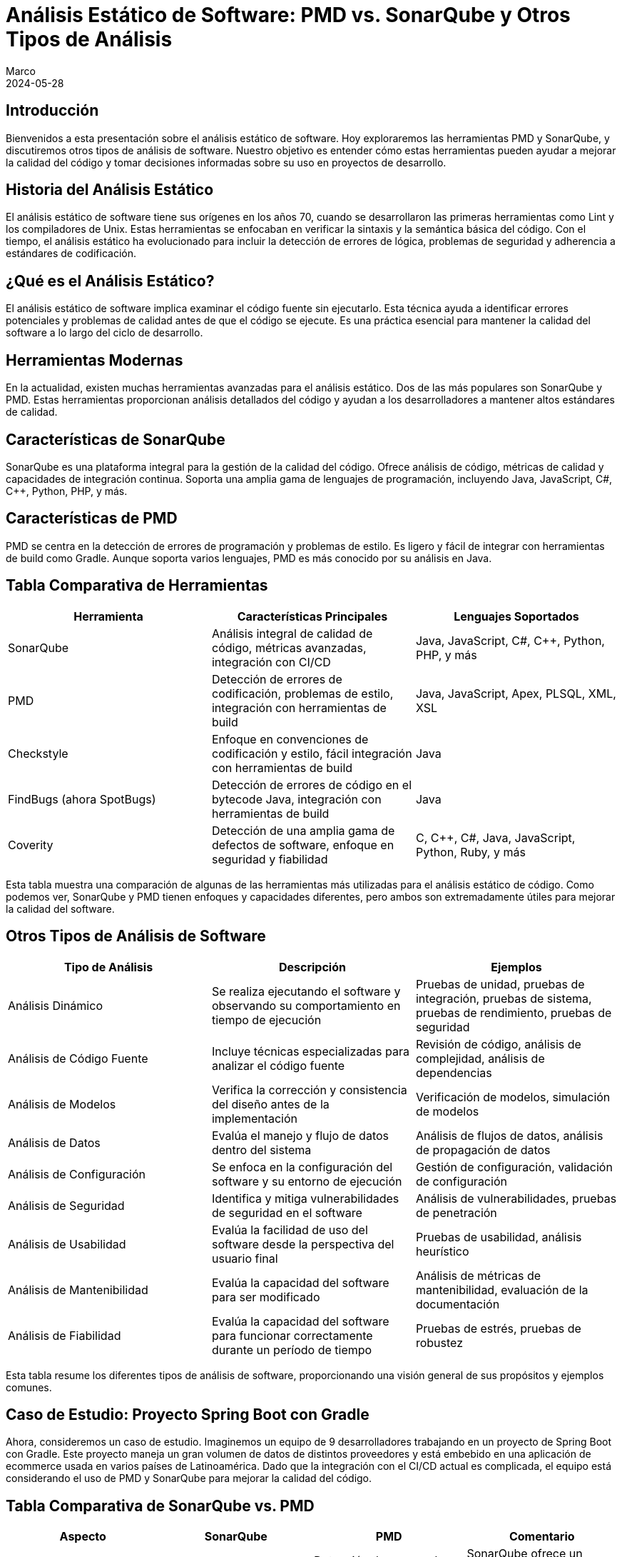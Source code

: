 = Análisis Estático de Software: PMD vs. SonarQube y Otros Tipos de Análisis
Marco
2024-05-28

== Introducción

Bienvenidos a esta presentación sobre el análisis estático de software. Hoy exploraremos las herramientas PMD y SonarQube, y discutiremos otros tipos de análisis de software. Nuestro objetivo es entender cómo estas herramientas pueden ayudar a mejorar la calidad del código y tomar decisiones informadas sobre su uso en proyectos de desarrollo.

== Historia del Análisis Estático

El análisis estático de software tiene sus orígenes en los años 70, cuando se desarrollaron las primeras herramientas como Lint y los compiladores de Unix. Estas herramientas se enfocaban en verificar la sintaxis y la semántica básica del código. Con el tiempo, el análisis estático ha evolucionado para incluir la detección de errores de lógica, problemas de seguridad y adherencia a estándares de codificación.

== ¿Qué es el Análisis Estático?

El análisis estático de software implica examinar el código fuente sin ejecutarlo. Esta técnica ayuda a identificar errores potenciales y problemas de calidad antes de que el código se ejecute. Es una práctica esencial para mantener la calidad del software a lo largo del ciclo de desarrollo.

== Herramientas Modernas

En la actualidad, existen muchas herramientas avanzadas para el análisis estático. Dos de las más populares son SonarQube y PMD. Estas herramientas proporcionan análisis detallados del código y ayudan a los desarrolladores a mantener altos estándares de calidad.

== Características de SonarQube

SonarQube es una plataforma integral para la gestión de la calidad del código. Ofrece análisis de código, métricas de calidad y capacidades de integración continua. Soporta una amplia gama de lenguajes de programación, incluyendo Java, JavaScript, C#, C++, Python, PHP, y más.

== Características de PMD

PMD se centra en la detección de errores de programación y problemas de estilo. Es ligero y fácil de integrar con herramientas de build como Gradle. Aunque soporta varios lenguajes, PMD es más conocido por su análisis en Java.

== Tabla Comparativa de Herramientas

[cols="3*", options="header"]
|===
| Herramienta | Características Principales | Lenguajes Soportados

| SonarQube
| Análisis integral de calidad de código, métricas avanzadas, integración con CI/CD
| Java, JavaScript, C#, C++, Python, PHP, y más

| PMD
| Detección de errores de codificación, problemas de estilo, integración con herramientas de build
| Java, JavaScript, Apex, PLSQL, XML, XSL

| Checkstyle
| Enfoque en convenciones de codificación y estilo, fácil integración con herramientas de build
| Java

| FindBugs (ahora SpotBugs)
| Detección de errores de código en el bytecode Java, integración con herramientas de build
| Java

| Coverity
| Detección de una amplia gama de defectos de software, enfoque en seguridad y fiabilidad
| C, C++, C#, Java, JavaScript, Python, Ruby, y más

|===

Esta tabla muestra una comparación de algunas de las herramientas más utilizadas para el análisis estático de código. Como podemos ver, SonarQube y PMD tienen enfoques y capacidades diferentes, pero ambos son extremadamente útiles para mejorar la calidad del software.

== Otros Tipos de Análisis de Software

[cols="3*", options="header"]
|===
| Tipo de Análisis | Descripción | Ejemplos

| Análisis Dinámico
| Se realiza ejecutando el software y observando su comportamiento en tiempo de ejecución
| Pruebas de unidad, pruebas de integración, pruebas de sistema, pruebas de rendimiento, pruebas de seguridad

| Análisis de Código Fuente
| Incluye técnicas especializadas para analizar el código fuente
| Revisión de código, análisis de complejidad, análisis de dependencias

| Análisis de Modelos
| Verifica la corrección y consistencia del diseño antes de la implementación
| Verificación de modelos, simulación de modelos

| Análisis de Datos
| Evalúa el manejo y flujo de datos dentro del sistema
| Análisis de flujos de datos, análisis de propagación de datos

| Análisis de Configuración
| Se enfoca en la configuración del software y su entorno de ejecución
| Gestión de configuración, validación de configuración

| Análisis de Seguridad
| Identifica y mitiga vulnerabilidades de seguridad en el software
| Análisis de vulnerabilidades, pruebas de penetración

| Análisis de Usabilidad
| Evalúa la facilidad de uso del software desde la perspectiva del usuario final
| Pruebas de usabilidad, análisis heurístico

| Análisis de Mantenibilidad
| Evalúa la capacidad del software para ser modificado
| Análisis de métricas de mantenibilidad, evaluación de la documentación

| Análisis de Fiabilidad
| Evalúa la capacidad del software para funcionar correctamente durante un período de tiempo
| Pruebas de estrés, pruebas de robustez

|===

Esta tabla resume los diferentes tipos de análisis de software, proporcionando una visión general de sus propósitos y ejemplos comunes.

== Caso de Estudio: Proyecto Spring Boot con Gradle

Ahora, consideremos un caso de estudio. Imaginemos un equipo de 9 desarrolladores trabajando en un proyecto de Spring Boot con Gradle. Este proyecto maneja un gran volumen de datos de distintos proveedores y está embebido en una aplicación de ecommerce usada en varios países de Latinoamérica. Dado que la integración con el CI/CD actual es complicada, el equipo está considerando el uso de PMD y SonarQube para mejorar la calidad del código.

== Tabla Comparativa de SonarQube vs. PMD

[cols="4*", options="header"]
|===
| Aspecto | SonarQube | PMD | Comentario

| Enfoque
| Análisis integral de calidad
| Detección de errores de codificación
| SonarQube ofrece un análisis más amplio y detallado

| Integración con CI/CD
| Sí, amplia integración
| Limitada, más ligera
| SonarQube tiene mejores capacidades de integración continua

| Métricas de Calidad
| Cobertura de pruebas, deuda técnica, complejidad, duplicación, y más
| Problemas de codificación, estilo y diseño
| SonarQube proporciona métricas más diversas y detalladas

| Facilidad de Configuración
| Requiere más configuración
| Más fácil de configurar
| PMD es más ligero y sencillo de integrar

| Reportes y Dashboards
| Dashboard centralizado con informes detallados
| Informes simples
| SonarQube ofrece mejores capacidades de reporte y visualización

| Soporte Multilenguaje
| Soporte para muchos lenguajes
| Menos lenguajes soportados
| SonarQube tiene un soporte más amplio de lenguajes

|===

Esta tabla nos ayuda a entender las diferencias clave entre SonarQube y PMD. Mientras SonarQube ofrece un análisis integral y capacidades avanzadas, PMD es más ligero y fácil de configurar.

== Métricas de Calidad en SonarQube

[cols="4*", options="header"]
|===
| Métrica | Descripción | Criticidad | Forma de Medir/Valores

| Complejidad Ciclomática
| Mide la cantidad de rutas independientes a través del código
| Alta: Afecta la mantenibilidad y comprensión del código
| Número de caminos de ejecución: Bajo (1-10), Medio (11-20), Alto (>20)

| Complejidad Cognitiva
| Evalúa la dificultad para entender el flujo lógico del código
| Alta: Impacta la facilidad de mantenimiento
| Dificultad percibida: Bajo (1-10), Medio (11-20), Alto (>20)

| Cobertura de Código
| Proporción del código cubierto por pruebas automatizadas
| Crítica: Baja cobertura puede indicar áreas propensas a errores
| Porcentaje de líneas cubiertas: Bajo (<50%), Medio (50%-80%), Alto (>80%)

| Duplicación de Código
| Porcentaje de código duplicado en el proyecto
| Media: Afecta la mantenibilidad y consistencia
| Porcentaje de duplicación: Bajo (<5%), Medio (5%-10%), Alto (>10%)

| Bugs
| Problemas en el código que pueden causar fallos en tiempo de ejecución
| Crítica: Directamente impacta la fiabilidad del software
| Número de bugs: Crítico, Alto, Medio, Bajo (según impacto)

| Vulnerabilidades
| Problemas de seguridad que podrían ser explotados
| Crítica: Afecta la seguridad del sistema
| Número de vulnerabilidades: Crítico, Alto, Medio, Bajo (según severidad)

| Code Smells
| Problemas de diseño y mantenibilidad en el código
| Media: Afecta la calidad y facilidad de mantenimiento a largo plazo
| Número de code smells: Bajo, Medio, Alto (según impacto en la mantenibilidad)

| Debt Ratio (Ratio de Deuda Técnica)
| Proporción del esfuerzo necesario para remediar problemas de calidad
| Alta: Indicador de acumulación de problemas técnicos
| Porcentaje de deuda técnica: Bajo (<5%), Medio (5%-10%), Alto (>10%)

|===

Estas métricas de SonarQube proporcionan una visión integral de la calidad del código, ayudando a identificar áreas que necesitan mejora. Cada métrica tiene una forma específica de medición y un impacto definido en la calidad del software.

== Problemas Detectados por PMD

[cols="4*", options="header"]
|===
| Problema | Descripción | Categoría | Severidad

| NullPointerException
| Posibles usos de objetos null que pueden causar excepciones en tiempo de ejecución
| Errores de Programación
| Alta

| Array Index Out Of Bounds
| Accesos a índices de arrays que podrían estar fuera de sus límites
| Errores de Programación
| Alta

| Division by Zero
| Operaciones aritméticas que podrían resultar en una división por cero
| Errores de Programación
| Alta

| Inefficient String Concatenation
| Concatenaciones de strings en bucles que deberían usar `StringBuilder` o `StringBuffer`
| Código Ineficiente
| Media

| Unused Local Variables
| Variables locales que son declaradas pero nunca utilizadas
| Código Ineficiente
| Baja

| Unused Private Fields
| Campos privados que nunca son referenciados
| Código Ineficiente
| Baja

| Empty Catch Block
| Bloques catch vacíos que silencian excepciones sin manejarlas adecuadamente
| Malos Hábitos de Codificación
| Alta

| Empty If Statement
| Condicionales if que no contienen ningún código en su bloque
| Malos Hábitos de Codificación
| Baja

| Empty Statement
| Bloques de código vacíos que no tienen efecto
| Malos Hábitos de Codificación
| Baja

| Unnecessary Constructors
| Constructores que no hacen nada o sólo llaman al constructor de la superclase sin realizar ninguna acción adicional
| Malos Hábitos de Codificación
| Media

| Long Variable Names
| Nombres de variables excesivamente largos que afectan la legibilidad del código
| Problemas de Estilo y Convenciones de Codificación
| Baja

| Short Variable Names
| Nombres de variables demasiado cortos que no describen adecuadamente su propósito
| Problemas de Estilo y Convenciones de Codificación
| Baja

| Magic Numbers
| Uso de números literales en el código en lugar de constantes descriptivas
| Problemas de Estilo y Convenciones de Codificación
| Media

| Misleading Variable Names
| Variables con nombres que no reflejan su propósito o contenido
| Problemas de Estilo y Convenciones de Codificación
| Media

| Excessive Class Length
| Clases que son demasiado largas y complejas
| Problemas de Diseño
| Alta

| Excessive Method Length
| Métodos que contienen demasiadas líneas de código, indicando que deberían ser refactorizados
| Problemas de Diseño
| Alta

| Coupling Between Objects
| Demasiadas dependencias entre clases, lo cual puede indicar problemas de diseño y mantenimiento
| Problemas de Diseño
| Alta

| High Cyclomatic Complexity
| Métodos o clases con una complejidad ciclomática alta, lo que sugiere que son difíciles de entender y mantener
| Problemas de Diseño
| Alta

| Hardcoded Credentials
| Credenciales como nombres de usuario y contraseñas que están hardcoded en el código fuente
| Errores de Seguridad
| Crítica

| Insecure HTTP
| Uso de HTTP en lugar de HTTPS para la comunicación, lo cual puede ser un riesgo de seguridad
| Errores de Seguridad
| Crítica

| Deserialization Issues
| Problemas relacionados con la deserialización de datos que podrían ser explotados para ataques de seguridad
| Errores de Seguridad
| Alta

| Duplicate Code
| Código duplicado que debería ser refactorizado para mejorar la mantenibilidad
| Problemas de Mantenimiento
| Media

| Dead Code
| Código que nunca se ejecuta y puede ser eliminado
| Problemas de Mantenimiento
| Baja

| God Class
| Clases que tienen demasiadas responsabilidades y deberían ser refactorizadas en clases más pequeñas y cohesivas
| Problemas de Diseño
| Alta

| Suspicious Equals Method
| Implementaciones de métodos `equals` que podrían ser incorrectas o incompletas
| Potenciales Bugs y Problemas de Lógica
| Alta

| Overridden Methods
| Problemas con métodos que sobrecargan o sobrescriben métodos en maneras que pueden ser problemáticas
| Potenciales Bugs y Problemas de Lógica
| Media

| Missing Break in Switch
| Switch statements que podrían faltar break statements, causando comportamiento no intencional
| Potenciales Bugs y Problemas de Lógica
| Alta

| Proper Use of Access Modifiers
| Asegurar que los campos y métodos tengan el nivel de acceso adecuado (public, private, protected)
| Mejores Prácticas de Codificación
| Media

| Final Modifier for Static Fields
| Recomendaciones sobre el uso de `final` para constantes y campos estáticos
| Mejores Prácticas de Codificación
| Media

|===

Esta tabla detalla los problemas específicos que PMD puede detectar, categorizados y clasificados por severidad. PMD es especialmente útil para identificar errores de codificación comunes y problemas de estilo.

== Recomendación Final

Para un proyecto que maneja un alto volumen de datos y necesita alta robustez y escalabilidad, recomendaría utilizar ambas herramientas: PMD y SonarQube. PMD se puede integrar fácilmente en el proceso de CI/CD actual, proporcionando detección rápida de errores de codificación. SonarQube, aunque no se integre directamente en el CI/CD, puede utilizarse para análisis periódicos y más exhaustivos, ofreciendo una visión completa de la calidad del código.

== Conclusión

En conclusión, el análisis estático es una práctica esencial para mantener la calidad del software. Tanto PMD como SonarQube tienen sus fortalezas y, al combinarlas, se puede maximizar la calidad del código en tu proyecto. Gracias por su atención y ahora abro el espacio para preguntas.

== Preguntas y Respuestas

Gracias por su atención. Ahora estoy abierto a responder cualquier pregunta que puedan tener sobre el análisis estático de software, PMD, SonarQube o cualquier otro tema relacionado.
